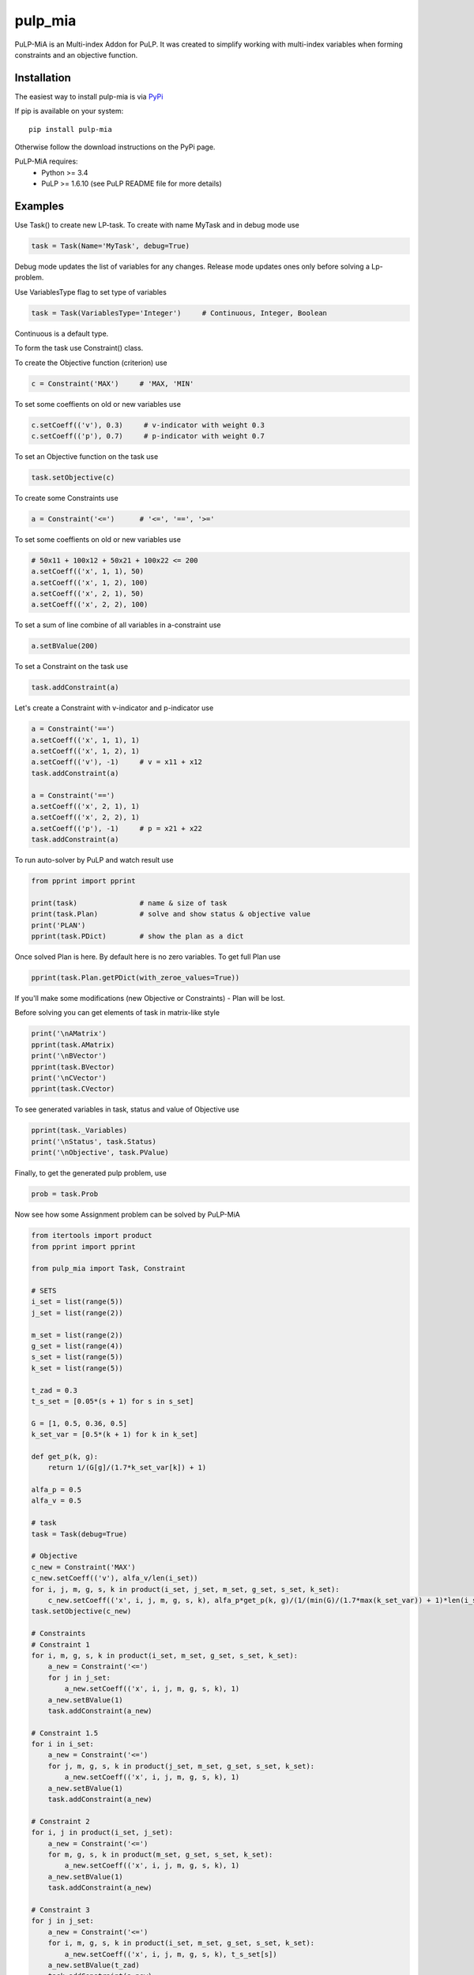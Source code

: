 pulp_mia
**************************

PuLP-MiA is an Multi-index Addon for PuLP.
It was created to simplify working with multi-index variables
when forming constraints and an objective function.

Installation
================

The easiest way to install pulp-mia is via `PyPi <https://pypi.python.org/pypi/PuLP-MiA>`_

If pip is available on your system::

     pip install pulp-mia

Otherwise follow the download instructions on the PyPi page.

PuLP-MiA requires:
     + Python >= 3.4
     + PuLP >= 1.6.10 (see PuLP README file for more details)

Examples
================

Use Task() to create new LP-task. To create with name MyTask and in debug mode use

.. code-block::

    task = Task(Name='MyTask', debug=True)

Debug mode updates the list of variables for any changes.
Release mode updates ones only before solving a Lp-problem.

Use VariablesType flag to set type of variables

.. code-block::

    task = Task(VariablesType='Integer')     # Continuous, Integer, Boolean

Continuous is a default type.

To form the task use Constraint() class.

To create the Objective function (criterion) use

.. code-block::

    c = Constraint('MAX')     # 'MAX, 'MIN'

To set some coeffients on old or new variables use

.. code-block::

    c.setCoeff(('v'), 0.3)     # v-indicator with weight 0.3
    c.setCoeff(('p'), 0.7)     # p-indicator with weight 0.7

To set an Objective function on the task use

.. code-block::

    task.setObjective(c)

To create some Constraints use

.. code-block::

    a = Constraint('<=')      # '<=', '==', '>='

To set some coeffients on old or new variables use

.. code-block::

    # 50x11 + 100x12 + 50x21 + 100x22 <= 200
    a.setCoeff(('x', 1, 1), 50)
    a.setCoeff(('x', 1, 2), 100)
    a.setCoeff(('x', 2, 1), 50)
    a.setCoeff(('x', 2, 2), 100)

To set a sum of line combine of all variables in a-constraint use

.. code-block::

    a.setBValue(200)

To set a Constraint on the task use

.. code-block::

    task.addConstraint(a)

Let's create a Constraint with v-indicator and p-indicator use

.. code-block::

    a = Constraint('==')
    a.setCoeff(('x', 1, 1), 1)
    a.setCoeff(('x', 1, 2), 1)
    a.setCoeff(('v'), -1)     # v = x11 + x12
    task.addConstraint(a)

    a = Constraint('==')
    a.setCoeff(('x', 2, 1), 1)
    a.setCoeff(('x', 2, 2), 1)
    a.setCoeff(('p'), -1)     # p = x21 + x22
    task.addConstraint(a)

To run auto-solver by PuLP and watch result use

.. code-block::

    from pprint import pprint

    print(task)               # name & size of task
    print(task.Plan)          # solve and show status & objective value
    print('PLAN')
    pprint(task.PDict)        # show the plan as a dict

Once solved Plan is here.
By default here is no zero variables. To get full Plan use

.. code-block::

    pprint(task.Plan.getPDict(with_zeroe_values=True))

If you'll make some modifications (new Objective or Constraints) - Plan will be lost.

Before solving you can get elements of task in matrix-like style

.. code-block::

    print('\nAMatrix')
    pprint(task.AMatrix)
    print('\nBVector')
    pprint(task.BVector)
    print('\nCVector')
    pprint(task.CVector)

To see generated variables in task, status and value of Objective use

.. code-block::

    pprint(task._Variables)
    print('\nStatus', task.Status)
    print('\nObjective', task.PValue)

Finally, to get the generated pulp problem, use

.. code-block::

    prob = task.Prob

Now see how some Assignment problem can be solved by PuLP-MiA

.. code-block::

    from itertools import product
    from pprint import pprint

    from pulp_mia import Task, Constraint

    # SETS
    i_set = list(range(5))
    j_set = list(range(2))

    m_set = list(range(2))
    g_set = list(range(4))
    s_set = list(range(5))
    k_set = list(range(5))

    t_zad = 0.3
    t_s_set = [0.05*(s + 1) for s in s_set]

    G = [1, 0.5, 0.36, 0.5]
    k_set_var = [0.5*(k + 1) for k in k_set]

    def get_p(k, g):
        return 1/(G[g]/(1.7*k_set_var[k]) + 1)

    alfa_p = 0.5
    alfa_v = 0.5

    # task
    task = Task(debug=True)

    # Objective
    c_new = Constraint('MAX')
    c_new.setCoeff(('v'), alfa_v/len(i_set))
    for i, j, m, g, s, k in product(i_set, j_set, m_set, g_set, s_set, k_set):
        c_new.setCoeff(('x', i, j, m, g, s, k), alfa_p*get_p(k, g)/(1/(min(G)/(1.7*max(k_set_var)) + 1)*len(i_set)))
    task.setObjective(c_new)

    # Constraints
    # Constraint 1
    for i, m, g, s, k in product(i_set, m_set, g_set, s_set, k_set):
        a_new = Constraint('<=')
        for j in j_set:
            a_new.setCoeff(('x', i, j, m, g, s, k), 1)
        a_new.setBValue(1)
        task.addConstraint(a_new)

    # Constraint 1.5
    for i in i_set:
        a_new = Constraint('<=')
        for j, m, g, s, k in product(j_set, m_set, g_set, s_set, k_set):
            a_new.setCoeff(('x', i, j, m, g, s, k), 1)
        a_new.setBValue(1)
        task.addConstraint(a_new)

    # Constraint 2
    for i, j in product(i_set, j_set):
        a_new = Constraint('<=')
        for m, g, s, k in product(m_set, g_set, s_set, k_set):
            a_new.setCoeff(('x', i, j, m, g, s, k), 1)
        a_new.setBValue(1)
        task.addConstraint(a_new)

    # Constraint 3
    for j in j_set:
        a_new = Constraint('<=')
        for i, m, g, s, k in product(i_set, m_set, g_set, s_set, k_set):
            a_new.setCoeff(('x', i, j, m, g, s, k), t_s_set[s])
        a_new.setBValue(t_zad)
        task.addConstraint(a_new)

    # Constraint 4
    a_new = Constraint('==')
    for i, j, m, g, s, k in product(i_set, j_set, m_set, g_set, s_set, k_set):
        a_new.setCoeff(('x', i, j, m, g, s, k), 1)
    a_new.setCoeff(('v'), -1)
    a_new.setBValue(0)
    task.addConstraint(a_new)


    print(task)
    print(task.Plan)
    print('PLAN')
    pprint(task.PDict)


Copyright Dmitriy A. Pavlov (dpavlov239@mail.ru) under MIT license

See the LICENSE file for copyright information.